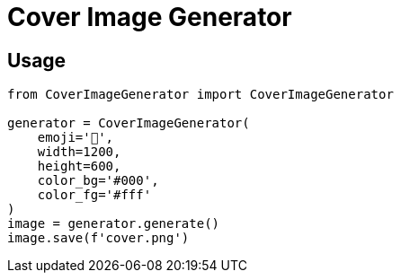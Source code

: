 = Cover Image Generator

== Usage

[source, python]
----
from CoverImageGenerator import CoverImageGenerator

generator = CoverImageGenerator(
    emoji='🐍',
    width=1200,
    height=600,
    color_bg='#000',
    color_fg='#fff'
)
image = generator.generate()
image.save(f'cover.png')
----